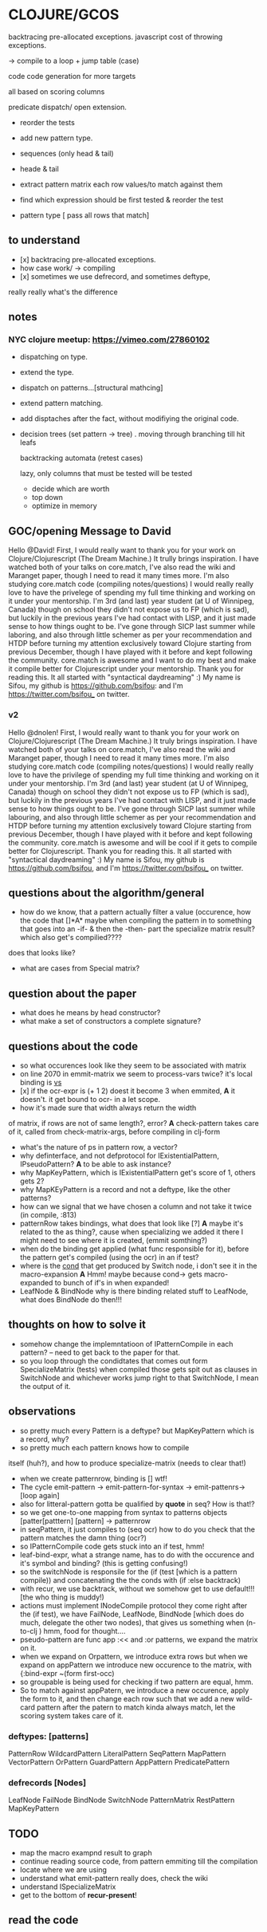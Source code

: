 * CLOJURE/GCOS
backtracing pre-allocated exceptions.   
javascript cost of throwing exceptions.

-> compile to a loop + jump table (case)

code code generation for more targets

all based on scoring columns 

predicate dispatch/ open extension. 

- reorder the tests
- add new pattern type.
- sequences (only head & tail)
- heade & tail
- extract pattern matrix
  each row values/to match against them

- find which expression should be first tested & reorder the test
- pattern type [ pass all rows that match] 

** to understand
- [x] backtracing pre-allocated exceptions.
- how case work/ -> compiling 
- [x] sometimes we use defrecord, and sometimes deftype, 
really really what's the difference 
** notes
*** NYC clojure meetup:  https://vimeo.com/27860102
- dispatching on type.
- extend the type.
- dispatch on patterns...[structural mathcing]
- extend pattern matching.
- add disptaches after the fact, without modifiying the original code.
- decision trees
  (set pattern -> tree)  . moving through branching till hit leafs
  
  backtracking automata (retest cases)

  lazy, only columns that must be tested will be tested
  - decide which are worth
  - top down 
  - optimize in memory


** GOC/opening Message to David
  Hello @David! First, I would really want to thank you for your work
  on Clojure/Clojurescript (The Dream Machine.) It trully brings
  inspiration. I have watched both of your talks on core.match, I've
  also read the wiki and Maranget paper, though I need to read it many
  times more. I'm also studying core.match code (compiling
  notes/questions) I would really really love to have the privelege of
  spending my full time thinking and working on it under your
  mentorship. I'm 3rd (and last) year student (at U of Winnipeg,
  Canada) though on school they didn't not expose us to FP (which is
  sad), but luckily in the previous years I've had contact with LISP,
  and it just made sense to how things ought to be. I've gone through
  SICP last summer while laboring, and also through little schemer as
  per your recommendation and HTDP before turning my attention
  exclusively toward Clojure starting from previous December, though I
  have played with it before and kept following the community.
  core.match is awesome and I want to do my best and make it compile
  better for Clojurescript under your mentorship. Thank you for
  reading this. It all started with "syntactical daydreaming" :)  My
  name is Sifou, my github is https://github.com/bsifou:  and I'm
  https://twitter.com/bsifou_ on twitter.

*** v2
  Hello @dnolen! First, I would really want to thank you for your work
  on Clojure/Clojurescript (The Dream Machine.) It truly brings
  inspiration. I have watched both of your talks on core.match, I've
  also read the wiki and Maranget paper, though I need to read it many
  times more. I'm also studying core.match code (compiling
  notes/questions) I would really really love to have the privilege of
  spending my full time thinking and working on it under your
  mentorship. I'm 3rd (and last) year student (at U of Winnipeg,
  Canada) though on school they didn't not expose us to FP (which is
  sad), but luckily in the previous years I've had contact with LISP,
  and it just made sense to how things ought to be. I've gone through
  SICP last summer while labouring, and also through little schemer as
  per your recommendation and HTDP before turning my attention
  exclusively toward Clojure starting from previous December, though I
  have played with it before and kept following the community.
  core.match is awesome and will be cool if it gets to compile better
  for Clojurescript. Thank you for reading this. It all started with
  "syntactical daydreaming" :)  My name is Sifou, my github is
  https://github.com/bsifou, and I'm https://twitter.com/bsifou_ on
  twitter.
  
** questions about the algorithm/general
- how do we know, that a pattern actually
  filter a value (occurence, how the code that
  []*A* maybe when compiling the pattern in to something that goes into
  an -if- & then the -then- part the specialize matrix result? which
  also get's compilied????
does that looks like?
- what are cases from Special matrix?

** question about the paper
- what does he means by head constructor?
- what make a set of constructors a complete signature?
** questions about the code
- so what occurences look like
  they seem to be associated with matrix
- on line 2070 in emmit-matrix we seem to process-vars twice?
  it's local binding is _vs_
- [x] if the ocr-expr is (+ 1 2) doest it become 3 when 
  emmited,
  *A* it doesn't. it get bound to ocr- in a let scope.
- how it's made sure that width always return the width 
of matrix, if rows are not of same length?, error?
  *A* check-pattern takes care of it, called from
  check-matrix-args, before compiling in clj-form
- what's the nature of ps in pattern row, a vector?
- why definterface, and not defprotocol
  for IExistentialPattern, IPseudoPattern?
  *A* to be able to ask instance? 
- why MapKeyPattern, which is IExistentialPattern
  get's score of 1, others gets 2?
- why MapKEyPattern is a record and not a deftype, like 
  the other patterns?
- how can we signal that we have chosen a column and not take it
  twice (in compile, :813)
- patternRow takes bindings, what does that look like
  [?] *A* maybe it's related to the as thing?, cause when specializing
  we added it there 
  I might need to see where it is created, (emmit somthing?)
- when do the binding get applied (what func responsible for it),
  before the pattern get's compiled (using the ocr) in an if test? 
- where is the _cond_ that get produced by Switch node, i don't see it
  in the macro-expansion
  *A* Hmm! maybe because cond-> gets macro-expanded to bunch of if's
  in when expanded!
- LeafNode & BindNode why is there binding related stuff to LeafNode,
  what does BindNode do then!!! 
** thoughts on how to solve it    
- somehow change the implemntatioon of  IPatternCompile
  in each pattern? -- need to get back to the paper for that.
- so you loop through the condidtates that comes out form
  SpecializeMatrix (tests) when compiled those gets spit out as
  clauses in SwitchNode and whichever works jump right to that
  SwitchNode, I mean the output of it. 
** observations
- so pretty much every Pattern is a deftype?
  but MapKeyPattern which is a record, why?  
- so pretty much each pattern knows how to compile
itself (huh?), and how to produce specialize-matrix
(needs to clear that!)
- when we create patternrow, binding is [] wtf! 
- The cycle emit-pattern -> emit-pattern-for-syntax -> emit-pattenrs->
  [loop again]
- also for litteral-pattern gotta be qualified by *quote* in seq? How
  is that!?
- so we get one-to-one mapping from syntax to patterns objects
  [patter[patttern] [pattern] -> patternrow
- in seqPattern, it just compiles to (seq ocr) how to do you check 
  that the pattern matches the damn thing (ocr?)
- so IPatternCompile code gets stuck into an if test, hmm!
- leaf-bind-expr, what a strange name, has to do with the occurence
  and it's symbol and binding? (this is getting confusing!) 
- so the switchNode is responsile for the (if (test [which is a
  pattern compile)) and concatenating the the conds with (if :else
  backtrack)
- with recur, we use backtrack, without we somehow get to use
  default!!! [the who thing is muddy!)
- actions must implement INodeCompile protocol they come right after
  the (if test), we have FailNode, LeafNode, BindNode [which does do much,
  delegate the other two nodes), that gives us
  something when (n-to-clj ) hmm, food for thought....
- pseudo-pattern are func app :<< and :or patterns, we expand the
  matrix on it.
- when we expand on Orpattern, we introduce extra rows
  but when we expand on appPattern we introduce new occurence to the
  matrix, with {:bind-expr ~(form first-occ)
- so groupable is being used for checking if two pattern are equal,
  hmm.
- So to match against appPatern, we introduce  a new occurence, apply
  the form to it, and then change each row such that we add a new
  wild-card pattern after the patern to match kinda always match, let
  the scoring system takes care of it. 
*** deftypes: [patterns]
   PatternRow 
   WildcardPattern 
   LiteralPattern 
   SeqPattern
   MapPattern
   VectorPattern
   OrPattern 
   GuardPattern 
   AppPattern
   PredicatePattern
*** defrecords [Nodes]
    LeafNode
    FailNode
    BindNode 
    SwitchNode 
    PatternMatrix
    RestPattern
    MapKeyPattern


** TODO
- map the macro exampnd result to graph
- continue reading source code, from pattern emmiting till the compilation
- locate where we are using 
- understand what emit-pattern really does, check the wiki
- understand ISpecializeMatrix
- get to the bottom of *recur-present*!
** read the code 

